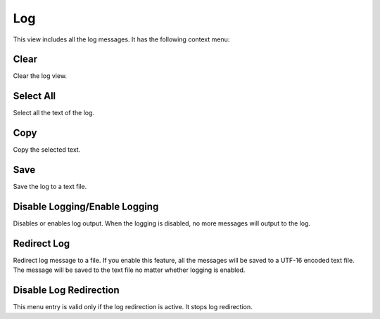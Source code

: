 Log
===

This view includes all the log messages. It has the following context menu:

Clear
-----

Clear the log view.

Select All
----------

Select all the text of the log.

Copy
----

Copy the selected text.

Save
----

Save the log to a text file.

Disable Logging/Enable Logging
------------------------------

Disables or enables log output. When the logging is disabled, no more messages will output to the log.

Redirect Log
------------

Redirect log message to a file. If you enable this feature, all the messages will be saved to a UTF-16 encoded text file. The message will be saved to the text file no matter whether logging is enabled.

Disable Log Redirection
-----------------------

This menu entry is valid only if the log redirection is active. It stops log redirection.